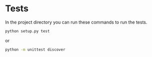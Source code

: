 * Tests

In the project directory you can run these commands to run the tests.

#+BEGIN_SRC sh
python setup.py test
#+END_SRC

or

#+BEGIN_SRC sh
python -m unittest discover
#+END_SRC
